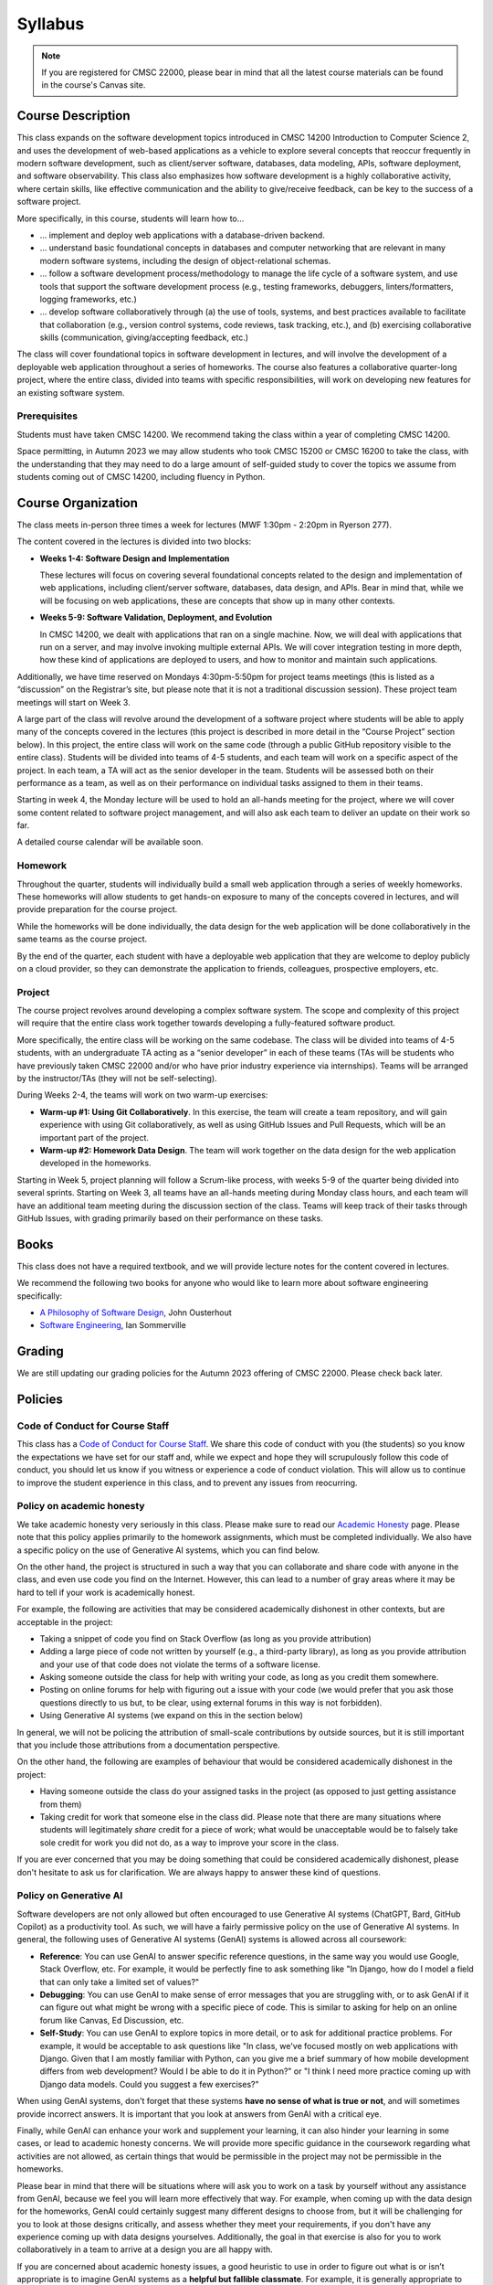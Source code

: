 Syllabus
========

.. note::

    If you are registered for CMSC 22000, please bear in mind that all
    the latest course materials can be found in the course's Canvas site.

Course Description
------------------

This class expands on the software development topics introduced
in CMSC 14200 Introduction to Computer Science 2, and uses the
development of web-based applications as a vehicle to explore
several concepts that reoccur frequently in modern software development, such
as client/server software, databases, data modeling, APIs, software
deployment, and software observability. This class also emphasizes
how software development is a highly
collaborative activity, where certain skills, like effective
communication and the ability to give/receive feedback, can be key to
the success of a software project.

More specifically, in this course, students will learn how to…

- … implement and deploy web applications with a database-driven backend.
- … understand basic foundational concepts in databases and computer
  networking that are relevant in many modern software systems, including
  the design of object-relational schemas.
- … follow a software development process/methodology to manage the life
  cycle of a software system, and use tools that support the software
  development process (e.g., testing frameworks, debuggers, linters/formatters,
  logging frameworks, etc.)
- … develop software collaboratively through (a) the use of tools, systems,
  and best practices available to facilitate that collaboration (e.g.,
  version control systems, code reviews, task tracking, etc.), and (b)
  exercising collaborative skills (communication, giving/accepting feedback, etc.)

The class will cover foundational topics in software development in
lectures, and will involve the development of a deployable web application
throughout a series of homeworks. The course also features a
collaborative quarter-long project, where the entire class, divided into
teams with specific responsibilities, will work on developing new
features for an existing software system.

Prerequisites
~~~~~~~~~~~~~

Students must have taken CMSC 14200. We recommend taking the class within
a year of completing CMSC 14200.

Space permitting, in Autumn 2023 we may allow students who took CMSC 15200
or CMSC 16200 to take the class, with the understanding that they may need
to do a large amount of self-guided study to cover the topics we assume
from students coming out of CMSC 14200, including fluency in Python.

Course Organization
-------------------

The class meets in-person three times a week for lectures (MWF 1:30pm - 2:20pm in Ryerson 277).

The content covered in the lectures is divided into two blocks:

- **Weeks 1-4: Software Design and Implementation**

  These lectures will focus on covering several foundational concepts related to the design
  and implementation of web applications, including client/server software, databases,
  data design, and APIs. Bear in mind that, while we will be focusing on web applications,
  these are concepts that show up in many other contexts.

- **Weeks 5-9: Software Validation, Deployment, and Evolution**

  In CMSC 14200, we dealt with applications that ran on a single machine. Now,
  we will deal with applications that run on a server, and may involve invoking
  multiple external APIs. We will cover integration testing in more depth,
  how these kind of applications are deployed to users, and how to monitor
  and maintain such applications.

Additionally, we have time reserved on Mondays 4:30pm-5:50pm for project
teams meetings (this is listed as a “discussion” on the Registrar’s site, but
please note that it is not a traditional discussion session). These project team
meetings will start on Week 3.

A large part of the class will revolve around the development of a
software project where students will be able to apply many of the
concepts covered in the lectures (this project is described in more
detail in the “Course Project” section below). In this project, the
entire class will work on the same code (through a public GitHub
repository visible to the entire class). Students will be divided into
teams of 4-5 students, and each team will work on a specific aspect of
the project. In each team, a TA will act as the senior developer in the
team. Students will be assessed both on their performance as a team, as
well as on their performance on individual tasks assigned to them in
their teams.

Starting in week 4, the Monday lecture will be used to hold an all-hands
meeting for the project, where we will cover some content related to
software project management, and will also ask each team to deliver an
update on their work so far.

A detailed course calendar will be available soon.

Homework
~~~~~~~~

Throughout the quarter, students will individually build a small web
application through a series of weekly homeworks. These homeworks will
allow students to get hands-on exposure to many of the concepts
covered in lectures, and will provide preparation for the course project.

While the homeworks will be done individually, the data design for the
web application will be done collaboratively in the same teams as
the course project.

By the end of the quarter, each student with have a deployable web application
that they are welcome to deploy publicly on a cloud provider, so they can demonstrate
the application to friends, colleagues, prospective employers, etc.


Project
~~~~~~~

The course project revolves around developing a complex software system.
The scope and complexity of this project will require that the entire
class work together towards developing a fully-featured software
product.

More specifically, the entire class will be working on the same
codebase. The class will be divided into teams of 4-5 students, with an
undergraduate TA acting as a “senior developer” in each of these teams
(TAs will be students who have previously taken CMSC 22000 and/or who
have prior industry experience via internships). Teams will be arranged
by the instructor/TAs (they will not be self-selecting).

During Weeks 2-4, the teams will work on two warm-up exercises:

- **Warm-up #1: Using Git Collaboratively**. In this exercise, the team
  will create a team repository, and will gain experience with using
  Git collaboratively, as well as using GitHub Issues and Pull Requests,
  which will be an important part of the project.
- **Warm-up #2: Homework Data Design**. The team will work together on
  the data design for the web application developed in the homeworks.

Starting in Week 5, project planning will follow a Scrum-like process,
with weeks 5-9 of the quarter being divided into several sprints.
Starting on Week 3, all teams have an all-hands meeting during Monday
class hours, and each team will have an additional team meeting during
the discussion section of the class. Teams will keep track of their tasks
through GitHub Issues, with grading primarily based on their performance
on these tasks.

Books
-----

This class does not have a required textbook, and we will provide lecture
notes for the content covered in lectures.

We recommend the following two books for anyone who would like to learn
more about software engineering specifically:

- `A Philosophy of Software Design <https://www.amazon.com/Philosophy-Software-Design-2nd/dp/173210221X>`__, John Ousterhout
- `Software Engineering <http://iansommerville.com/software-engineering-book/>`__, Ian Sommerville


Grading
-------

We are still updating our grading policies for the Autumn 2023 offering of CMSC 22000. Please check back later.

Policies
--------

Code of Conduct for Course Staff
~~~~~~~~~~~~~~~~~~~~~~~~~~~~~~~~

This class has a `Code of Conduct for Course Staff <code-of-conduct.html>`__.
We share this code of conduct with you (the students) so you know the
expectations we have set for our staff and, while we expect and hope they
will scrupulously follow this code of conduct, you should let us know if
you witness or experience a code of conduct violation. This will allow us
to continue to improve the student experience in this class, and to prevent
any issues from reocurring.

Policy on academic honesty
~~~~~~~~~~~~~~~~~~~~~~~~~~

We take academic honesty very seriously in this class. Please make sure to
read our `Academic Honesty <academic-honesty.html>`__ page. Please note that
this policy applies primarily to the homework assignments,
which must be completed individually. We also have a specific policy on
the use of Generative AI systems, which you can find below.

On the other hand, the project is structured
in such a way that you can collaborate and share code with anyone in the class,
and even use code you find on the Internet. However,
this can lead to a number of gray areas where it may be hard to tell if
your work is academically honest.

For example, the following are activities that may be considered academically
dishonest in other contexts, but are acceptable in the project:

- Taking a snippet of code you find on Stack Overflow (as long as you provide attribution)
- Adding a large piece of code not written by yourself (e.g., a third-party library), as long as you
  provide attribution and your use of that code does not violate the terms of a software license.
- Asking someone outside the class for help with writing your code, as long as you credit
  them somewhere.
- Posting on online forums for help with figuring out a issue with your code (we would prefer
  that you ask those questions directly to us but, to be clear, using external forums in this way
  is not forbidden).
- Using Generative AI systems (we expand on this in the section below)

In general, we will not be policing the attribution of small-scale contributions by outside
sources, but it is still important that you include those attributions from a documentation
perspective.

On the other hand, the following are examples of behaviour that would be considered
academically dishonest in the project:

- Having someone outside the class do your assigned tasks in the project (as opposed to
  just getting assistance from them)
- Taking credit for work that someone else in the class did. Please note that there are many situations
  where students will legitimately *share* credit for a piece of work;
  what would be unacceptable would be to falsely take sole credit for work you did not do,
  as a way to improve your score in the class.

If you are ever concerned that you may be doing something that could be considered academically
dishonest, please don't hesitate to ask us for clarification. We are always happy to answer
these kind of questions.

Policy on Generative AI
~~~~~~~~~~~~~~~~~~~~~~~

Software developers are not only allowed but often encouraged to use Generative AI systems
(ChatGPT, Bard, GitHub Copilot) as a productivity tool. As such, we will have a fairly
permissive policy on the use of Generative AI systems. In general, the following uses
of Generative AI systems (GenAI) systems is allowed across all coursework:

- **Reference**: You can use GenAI to answer specific reference questions,
  in the same way you would use Google, Stack Overflow, etc. For example, it would be
  perfectly fine to ask something like "In Django, how do I model a field that can only
  take a limited set of values?"
- **Debugging**: You can use GenAI to make sense of error messages that you are struggling
  with, or to ask GenAI if it can figure out what might be wrong with a specific piece
  of code. This is similar to asking for help on an online forum like Canvas, Ed Discussion, etc.
- **Self-Study**: You can use GenAI to explore topics in more detail, or to ask for
  additional practice problems. For example, it would be acceptable to ask questions like
  "In class, we've focused mostly on web applications with Django. Given that I am mostly
  familiar with Python, can you give me a brief summary of how mobile development differs
  from web development? Would I be able to do it in Python?" or "I think I need more practice
  coming up with Django data models. Could you suggest a few exercises?"

When using GenAI systems, don't forget that these systems **have no sense
of what is true or not**, and will sometimes provide incorrect answers. It is important that you
look at answers from GenAI with a critical eye.

Finally, while GenAI can enhance your work and supplement your learning, it can also hinder
your learning in some cases, or lead to academic honesty concerns. We will provide more specific
guidance in the coursework regarding what activities are not allowed, as certain things that
would be permissible in the project may not be permissible in the homeworks.

Please bear in mind that there will be situations where will ask you to work on a task by yourself
without any assistance from GenAI, because we feel you will learn more effectively that way.
For example, when coming up with the data design for the homeworks, GenAI could certainly suggest
many different designs to choose from, but it will be challenging for you to look at those designs
critically, and assess whether they meet your requirements, if you don't have any experience
coming up with data designs yourselves. Additionally, the goal in that exercise is also for you
to work collaboratively in a team to arrive at a design you are all happy with.

If you are concerned about academic honesty issues, a good heuristic to use in order to figure
out what is or isn’t appropriate is to imagine GenAI systems as a **helpful but fallible classmate**.
For example, it is generally appropriate to review lecture notes with a classmate and ask questions
about concepts you didn't fully understand. So, asking GenAI about this is likely fine. On the other
hand, it is never fine to ask a classmate to write a homework for you. So, unless you've been told
it is ok to do this with GenAI, then this would be an inappropriate use of GenAI.

Diversity statement
~~~~~~~~~~~~~~~~~~~

The University of Chicago is committed to diversity and rigorous inquiry that arises from multiple
perspectives. We concur with that commitment and also believe that we have the highest quality
interactions and can creatively solve more problems when we recognize and share our diversity. We thus
expect to maintain a productive learning environment based upon open communication, mutual respect,
and non-discrimination. We view the diversity that students bring to this class as a resource, strength and
benefit. It is our intent to present materials and activities that are respectful of diversity: gender,
sexuality, disability, socioeconomic status, ethnicity, race, religious background, and immigration status.
Any suggestions as to how to further such a positive and open environment in the class will be
appreciated and given serious consideration.

If you have a preferred name different from what appears on the class roster, or preferred gender pronouns
you would like us to use, please let us know.

Accessibility statement
~~~~~~~~~~~~~~~~~~~~~~~

The University of Chicago is committed to ensuring equitable access to our academic
programs and services. Students with disabilities who have been approved for the use of
academic accommodations by `Student Disability Services <https://disabilities.uchicago.edu/>`__ (SDS) and need a reasonable
accommodation(s) to participate fully in this course should follow the procedures
established by SDS for using accommodations. Timely notifications are required in order to
ensure that your accommodations can be implemented. Please meet with me to discuss
your access needs in this class after you have completed the SDS procedures for
requesting accommodations.

Phone: (773) 702-6000
Email: disabilities@uchicago.edu

